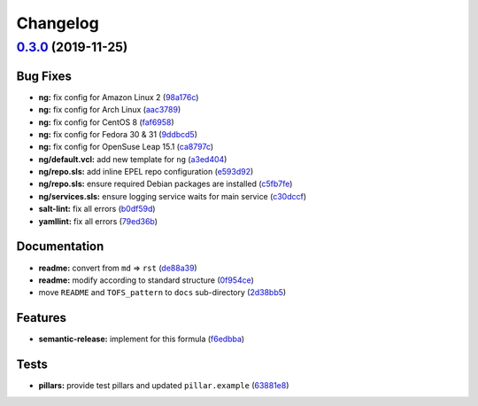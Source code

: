 
Changelog
=========

`0.3.0 <https://github.com/saltstack-formulas/varnish-formula/compare/v0.2.0...v0.3.0>`_ (2019-11-25)
---------------------------------------------------------------------------------------------------------

Bug Fixes
^^^^^^^^^


* **ng:** fix config for Amazon Linux 2 (\ `98a176c <https://github.com/saltstack-formulas/varnish-formula/commit/98a176c96872bd1abe448b9ca6c8c85d33415cfe>`_\ )
* **ng:** fix config for Arch Linux (\ `aac3789 <https://github.com/saltstack-formulas/varnish-formula/commit/aac37897a897e63df65e1d94e452e78387b90cbb>`_\ )
* **ng:** fix config for CentOS 8 (\ `faf6958 <https://github.com/saltstack-formulas/varnish-formula/commit/faf695887affe497fa1edce318707564d0a2931c>`_\ )
* **ng:** fix config for Fedora 30 & 31 (\ `9ddbcd5 <https://github.com/saltstack-formulas/varnish-formula/commit/9ddbcd5944d02cee4b6ad07c9d8e58d6e50f5378>`_\ )
* **ng:** fix config for OpenSuse Leap 15.1 (\ `ca8797c <https://github.com/saltstack-formulas/varnish-formula/commit/ca8797c811aadc3f8d059b9895f0ae48a2a861a8>`_\ )
* **ng/default.vcl:** add new template for ``ng`` (\ `a3ed404 <https://github.com/saltstack-formulas/varnish-formula/commit/a3ed40478c900db640c50a8b39391f0cd30e97b9>`_\ )
* **ng/repo.sls:** add inline EPEL repo configuration (\ `e593d92 <https://github.com/saltstack-formulas/varnish-formula/commit/e593d9231d769d63043b5e2fd996a3f77bdf16b0>`_\ )
* **ng/repo.sls:** ensure required Debian packages are installed (\ `c5fb7fe <https://github.com/saltstack-formulas/varnish-formula/commit/c5fb7feaf20d80d2d10de0e0c3fddd0f800451a1>`_\ )
* **ng/services.sls:** ensure logging service waits for main service (\ `c30dccf <https://github.com/saltstack-formulas/varnish-formula/commit/c30dccf76d971654893f3ad870cda7008ecac1cf>`_\ )
* **salt-lint:** fix all errors (\ `b0df59d <https://github.com/saltstack-formulas/varnish-formula/commit/b0df59d5a9500b769e209e3d7eb4276dd27af260>`_\ )
* **yamllint:** fix all errors (\ `79ed36b <https://github.com/saltstack-formulas/varnish-formula/commit/79ed36b2e947bf0acb3e496211fe84d67a26fa18>`_\ )

Documentation
^^^^^^^^^^^^^


* **readme:** convert from ``md`` => ``rst`` (\ `de88a39 <https://github.com/saltstack-formulas/varnish-formula/commit/de88a39fd3b3d6180508eda2a9848364b5826484>`_\ )
* **readme:** modify according to standard structure (\ `0f954ce <https://github.com/saltstack-formulas/varnish-formula/commit/0f954cec93ce3521894d0088ae5e653a01f95c7d>`_\ )
* move ``README`` and ``TOFS_pattern`` to ``docs`` sub-directory (\ `2d38bb5 <https://github.com/saltstack-formulas/varnish-formula/commit/2d38bb5bea6077d9539ec109362605681e3069da>`_\ )

Features
^^^^^^^^


* **semantic-release:** implement for this formula (\ `f6edbba <https://github.com/saltstack-formulas/varnish-formula/commit/f6edbba42156a858da219d8fe6348879ce7b0029>`_\ )

Tests
^^^^^


* **pillars:** provide test pillars and updated ``pillar.example`` (\ `63881e8 <https://github.com/saltstack-formulas/varnish-formula/commit/63881e8645f4285b69586996f6850c5ccb550868>`_\ )
